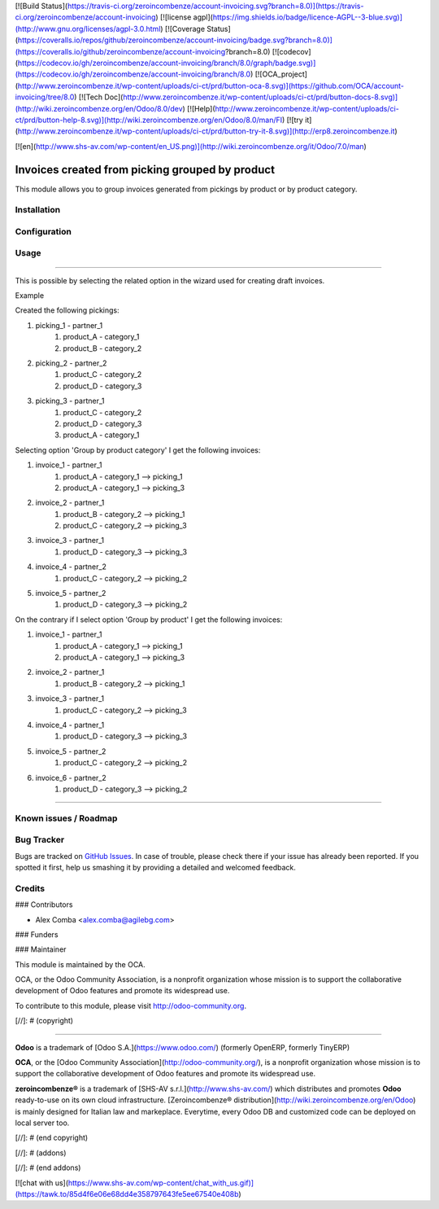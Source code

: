 [![Build Status](https://travis-ci.org/zeroincombenze/account-invoicing.svg?branch=8.0)](https://travis-ci.org/zeroincombenze/account-invoicing)
[![license agpl](https://img.shields.io/badge/licence-AGPL--3-blue.svg)](http://www.gnu.org/licenses/agpl-3.0.html)
[![Coverage Status](https://coveralls.io/repos/github/zeroincombenze/account-invoicing/badge.svg?branch=8.0)](https://coveralls.io/github/zeroincombenze/account-invoicing?branch=8.0)
[![codecov](https://codecov.io/gh/zeroincombenze/account-invoicing/branch/8.0/graph/badge.svg)](https://codecov.io/gh/zeroincombenze/account-invoicing/branch/8.0)
[![OCA_project](http://www.zeroincombenze.it/wp-content/uploads/ci-ct/prd/button-oca-8.svg)](https://github.com/OCA/account-invoicing/tree/8.0)
[![Tech Doc](http://www.zeroincombenze.it/wp-content/uploads/ci-ct/prd/button-docs-8.svg)](http://wiki.zeroincombenze.org/en/Odoo/8.0/dev)
[![Help](http://www.zeroincombenze.it/wp-content/uploads/ci-ct/prd/button-help-8.svg)](http://wiki.zeroincombenze.org/en/Odoo/8.0/man/FI)
[![try it](http://www.zeroincombenze.it/wp-content/uploads/ci-ct/prd/button-try-it-8.svg)](http://erp8.zeroincombenze.it)
































[![en](http://www.shs-av.com/wp-content/en_US.png)](http://wiki.zeroincombenze.org/it/Odoo/7.0/man)

.. image:: https://img.shields.io/badge/licence-AGPL--3-blue.svg
   :target: http://www.gnu.org/licenses/agpl-3.0-standalone.html
   :alt: License: AGPL-3

Invoices created from picking grouped by product
================================================

This module allows you to group invoices generated from pickings by product
or by product category.

Installation
------------




Configuration
-------------




Usage
-----







=====

This is possible by selecting the related option in the wizard used
for creating draft invoices.

Example

Created the following pickings:

1. picking_1 - partner_1
    1. product_A - category_1
    2. product_B - category_2
2. picking_2 - partner_2
    1. product_C - category_2
    2. product_D - category_3
3. picking_3 - partner_1
    1. product_C - category_2
    2. product_D - category_3
    3. product_A - category_1

Selecting option 'Group by product category' I get the following invoices:

1. invoice_1 - partner_1
    1. product_A - category_1 --> picking_1
    2. product_A - category_1 --> picking_3
2. invoice_2 - partner_1
    1. product_B - category_2 --> picking_1
    2. product_C - category_2 --> picking_3
3. invoice_3 - partner_1
    1. product_D - category_3 --> picking_3
4. invoice_4 - partner_2
    1. product_C - category_2 --> picking_2
5. invoice_5 - partner_2
    1. product_D - category_3 --> picking_2

On the contrary if I select option 'Group by product' I get the following
invoices:

1. invoice_1 - partner_1
    1. product_A - category_1 --> picking_1
    2. product_A - category_1 --> picking_3
2. invoice_2 - partner_1
    1. product_B - category_2 --> picking_1
3. invoice_3 - partner_1
    1. product_C - category_2 --> picking_3
4. invoice_4 - partner_1
    1. product_D - category_3 --> picking_3
5. invoice_5 - partner_2
    1. product_C - category_2 --> picking_2
6. invoice_6 - partner_2
    1. product_D - category_3 --> picking_2

=====

.. image:: https://odoo-community.org/website/image/ir.attachment/5784_f2813bd/datas
   :alt: Try me on Runbot
   :target: https://runbot.odoo-community.org/runbot/95/8.0

Known issues / Roadmap
----------------------




Bug Tracker
-----------





Bugs are tracked on `GitHub Issues
<https://github.com/OCA/account_invoicing/issues>`_. In case of trouble, please
check there if your issue has already been reported. If you spotted it first,
help us smashing it by providing a detailed and welcomed feedback.

Credits
-------









### Contributors





* Alex Comba <alex.comba@agilebg.com>

### Funders

### Maintainer








.. image:: https://odoo-community.org/logo.png
   :alt: Odoo Community Association
   :target: https://odoo-community.org

This module is maintained by the OCA.

OCA, or the Odoo Community Association, is a nonprofit organization whose
mission is to support the collaborative development of Odoo features and
promote its widespread use.

To contribute to this module, please visit http://odoo-community.org.

[//]: # (copyright)

----

**Odoo** is a trademark of [Odoo S.A.](https://www.odoo.com/) (formerly OpenERP, formerly TinyERP)

**OCA**, or the [Odoo Community Association](http://odoo-community.org/), is a nonprofit organization whose
mission is to support the collaborative development of Odoo features and
promote its widespread use.

**zeroincombenze®** is a trademark of [SHS-AV s.r.l.](http://www.shs-av.com/)
which distributes and promotes **Odoo** ready-to-use on its own cloud infrastructure.
[Zeroincombenze® distribution](http://wiki.zeroincombenze.org/en/Odoo)
is mainly designed for Italian law and markeplace.
Everytime, every Odoo DB and customized code can be deployed on local server too.

[//]: # (end copyright)

[//]: # (addons)

[//]: # (end addons)

[![chat with us](https://www.shs-av.com/wp-content/chat_with_us.gif)](https://tawk.to/85d4f6e06e68dd4e358797643fe5ee67540e408b)
